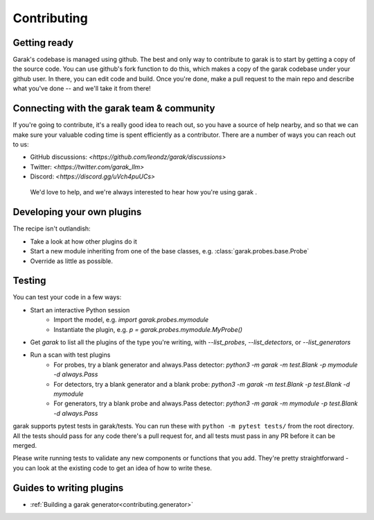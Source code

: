 Contributing
============

Getting ready
-------------

Garak's codebase is managed using github.
The best and only way to contribute to garak is to start by getting a copy of the source code.
You can use github's fork function to do this, which makes a copy of the garak codebase under your github user.
In there, you can edit code and build.
Once you're done, make a pull request to the main repo and describe what you've done -- and we'll take it from there!


Connecting with the garak team & community
------------------------------------------

If you're going to contribute, it's a really good idea to reach out, so you have a source of help nearby, and so that we can make sure your valuable coding time is spent efficiently as a contributor.
There are a number of ways you can reach out to us:

* GitHub discussions: `<https://github.com/leondz/garak/discussions>`
* Twitter: `<https://twitter.com/garak_llm>`
* Discord: `<https://discord.gg/uVch4puUCs>`

 We'd love to help, and we're always interested to hear how you're using garak
 .

Developing your own plugins
---------------------------

The recipe isn't outlandish:

* Take a look at how other plugins do it
* Start a new module inheriting from one of the base classes, e.g. :class:`garak.probes.base.Probe`
* Override as little as possible.

Testing
-------

You can test your code in a few ways:

* Start an interactive Python session
   * Import the model, e.g. `import garak.probes.mymodule`
   * Instantiate the plugin, e.g. `p = garak.probes.mymodule.MyProbe()`
* Get `garak` to list all the plugins of the type you're writing, with `--list_probes`, `--list_detectors`, or `--list_generators`
* Run a scan with test plugins
   * For probes, try a blank generator and always.Pass detector: `python3 -m garak -m test.Blank -p mymodule -d always.Pass`
   * For detectors, try a blank generator and a blank probe: `python3 -m garak -m test.Blank -p test.Blank -d mymodule`
   * For generators, try a blank probe and always.Pass detector: `python3 -m garak -m mymodule -p test.Blank -d always.Pass`


garak supports pytest tests in garak/tests. You can run these with ``python -m pytest tests/`` from the root directory.
All the tests should pass for any code there's a pull request for, and all tests must pass in any PR before it can be merged.

Please write running tests to validate any new components or functions that you add.
They're pretty straightforward - you can look at the existing code to get an idea of how to write these.


Guides to writing plugins
-------------------------
* :ref:`Building a garak generator<contributing.generator>`

